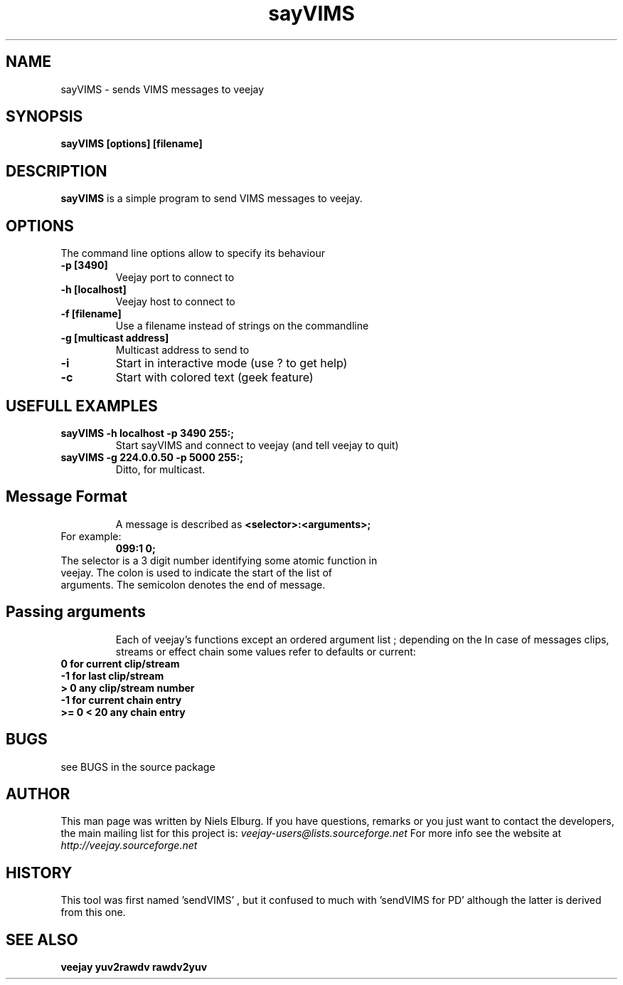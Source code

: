 .TH "sayVIMS" 1
.SH NAME
sayVIMS - sends VIMS messages to veejay 
.SH SYNOPSIS
.B sayVIMS [options] [filename]
.SH DESCRIPTION
.B sayVIMS
is a simple program to send VIMS messages to veejay.

.SH OPTIONS
The command line options allow to specify its behaviour
.TP
.B \-p [3490]
Veejay port to connect to
.TP
.B \-h [localhost]
Veejay host to connect to
.TP
.B \-f [filename]
Use a filename instead of strings on the commandline
.TP
.B \-g [multicast address]
Multicast address to send to
.TP
.B \-i
Start in interactive mode (use ? to get help)
.TP
.B \-c
Start with colored text (geek feature)

.SH USEFULL EXAMPLES
.TP
.B sayVIMS -h localhost -p 3490 "255:;"
Start sayVIMS and connect to veejay (and tell veejay to quit)
.TP
.B sayVIMS -g 224.0.0.50 -p 5000 "255:;"
Ditto, for multicast.
.TP
.SH Message Format
A message is described as
.B <selector>:<arguments>;
.TP
For example:
.B 099:1 0;
.TP
The selector is a 3 digit number identifying some atomic function in veejay. The colon is used to indicate the start of the list of arguments. The semicolon denotes the end of message.
.TP
.SH Passing arguments
Each of veejay's functions except an ordered argument list ; depending on the 
In case of messages clips, streams or effect chain some values refer to defaults or current:
.TP
.B 0 for current clip/stream
.TP
.B -1 for last clip/stream
.TP
.B > 0 any clip/stream number
.TP
.B -1 for current chain entry
.TP
.B >= 0 < 20 any chain entry
 

.SH BUGS
see BUGS in the source package
.SH AUTHOR
This man page was written by Niels Elburg.
If you have questions, remarks or you just want to
contact the developers, the main mailing list for this
project is: 
.I veejay-users@lists.sourceforge.net
For more info see the website at
.I http://veejay.sourceforge.net
.SH HISTORY
This tool was first named 'sendVIMS' , but it
confused to much with 'sendVIMS for PD' although
the latter is derived from this one.
.SH "SEE ALSO"
.B veejay yuv2rawdv rawdv2yuv  
